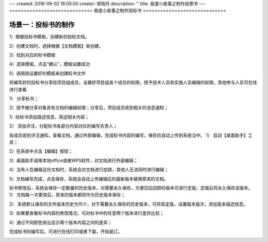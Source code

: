 ---
created: 2016-09-02 16:05:00
creator: 郑晓丹
description: ''
title: 易度小故事之制作投票书
---
=============================
易度小故事之制作投标书
=============================


.. image:: img/A.0.jpg
  :width: 600
.. image:: img/B.0.jpg
  :width: 600   
.. image:: img/C.0.jpg
  :width: 600
.. image:: img/D.0.jpg
  :width: 600
   
场景一：投标书的制作
-------------------------------------
.. image:: img/1.0.jpg
  :width: 600

1）根据投标书模板，创建新的投标文档。


.. image:: img/1.01.jpg
  :width: 600

2）创建文档时，选择根据【文档模板】来创建。


.. image:: img/1.02.jpg
  :width: 600

3）找到对应的标书模板


.. image:: img/1.03.jpg
  :width: 600

4）选择模板，点击“确认”，模板设置成功


.. image:: img/1.04.jpg
  :width: 600

5）调用刚设置好的模板来创建标书文件


.. image:: img/1.05.jpg
  :width: 600
   
.. image:: img/1.06.jpg
  :width: 600   
   

.. image:: img/2.0.jpg
  :width: 600   


将编写好的投标书分享给项目组成员，设置好项目组各个成员的权限，授予技术人员和实施人员编辑的权限，其他参与人员可在线进行查看

1）	分享标书；

.. image:: img/2.01.jpg
  :width: 600   
   
2）授予被分享对象具有文档的编辑权限；分享后，项目成员收到相关的消息通知；


.. image:: img/2.02.jpg
  :width: 600   
  
.. image:: img/3.0.jpg
  :width: 600   
  
  为标书添加描述和评注，分配并通知相关人员完成标书内容的编写。
1）给标书添加描述信息，简述相关内容；

.. image:: img/3.01.jpg
  :width: 600 
  
.. image:: img/3.02.jpg
  :width: 600 
  
2）	添加评注，分配标书各部分内容对应的编写负责人；

.. image:: img/3.03.jpg
  :width: 600
  
.. image:: img/4.0.jpg
  :width: 600 

各成员收到评注通知，查看文档，通过外部编辑，完成标书内容的编写，保存后自动上传到系统当中。
1）	启动【桌面助手】工具；

.. image:: img/4.01.jpg
  :width: 600 
  
2）在系统中点击【编辑】按钮；

.. image:: img/4.02.jpg
  :width: 600   
  
3）桌面助手调用本地office或者WPS软件，对文档进行外部编辑； 

.. image:: img/4.03.jpg
  :width: 600 
  
4）当有人在编辑这份文档时，系统会对文档进行加锁，其他人无法同时进行编辑；

.. image:: img/4.04.jpg
  :width: 600
  
5）文档编写完成，点击保存，系统会自动上传编辑后的最新版本替换原来的文档。

.. image:: img/4.05.jpg
  :width: 600
  
.. image:: img/5.0.jpg
  :width: 600

标书修改后，系统会保存一定数量的历史版本，对需要永久保存，方便日后回顾的版本可进行定版，定版后将永久保存该版本。
1）	文档每一次更改后，原来的版本都将作为历史版本保存；

.. image:: img/5.01.jpg
  :width: 600
  
2）	系统默认保存的文件版本历史为15个，对于需要永久保存的历史版本，可将其定版，设置版本版次，添加版本描述信息。

.. image:: img/5.02.jpg
  :width: 600
  
.. image:: img/5.03.jpg
  :width: 600  
  
.. image:: img/5.04.jpg
  :width: 600
  
3）如果要查看标书内容的修改情况，可对标书中的任意两个版本进行差异比较；

.. image:: img/5.05.jpg
  :width: 600
  
4）通过不同颜色突出显示两个版本内容之间的差异；

.. image:: img/5.06.jpg
  :width: 600
  
  
.. image:: img/6.0.jpg
  :width: 600
  
完成标书的编写后，可进行在线打印或者下载，开始装订。

.. image:: img/6.01.jpg
  :width: 600
